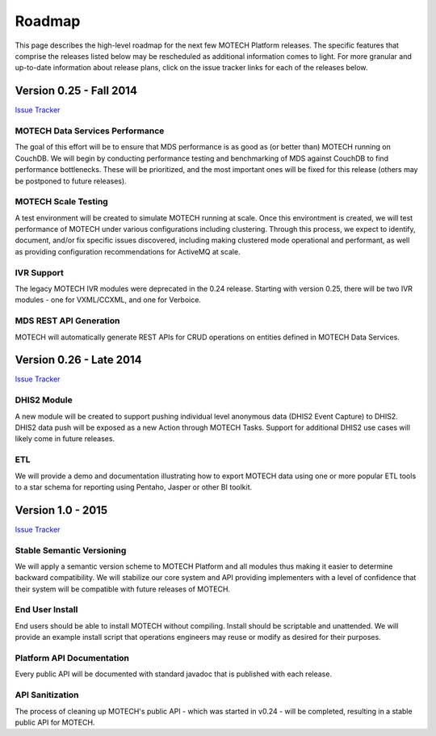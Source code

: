 =======
Roadmap
=======

This page describes the high-level roadmap for the next few MOTECH Platform releases. The specific features that comprise the releases listed below may be rescheduled as additional information comes to light. For more granular and up-to-date information about release plans, click on the issue tracker links for each of the releases below.

Version 0.25 - Fall 2014
========================

`Issue Tracker <https://applab.atlassian.net/browse/MOTECH/fixforversion/16840/?selectedTab=com.atlassian.jira.jira-projects-plugin:version-issues-panel>`_

MOTECH Data Services Performance
--------------------------------

The goal of this effort will be to ensure that MDS performance is as good as (or better than) MOTECH running on CouchDB. We will begin by conducting performance testing and benchmarking of MDS against CouchDB to find performance bottlenecks. These will be prioritized, and the most important ones will be fixed for this release (others may be postponed to future releases).

MOTECH Scale Testing
--------------------

A test environment will be created to simulate MOTECH running at scale. Once this environtment is created, we will test performance of MOTECH under various configurations including clustering. Through this process, we expect to identify, document, and/or fix specific issues discovered, including making clustered mode operational and performant, as well as providing configuration recommendations for ActiveMQ at scale.

IVR Support
-----------

The legacy MOTECH IVR modules were deprecated in the 0.24 release. Starting with version 0.25, there will be two IVR modules - one for VXML/CCXML, and one for Verboice.

MDS REST API Generation
-----------------------

MOTECH will automatically generate REST APIs for CRUD operations on entities defined in MOTECH Data Services.

Version 0.26 - Late 2014
========================

`Issue Tracker <https://applab.atlassian.net/browse/MOTECH/fixforversion/17440/?selectedTab=com.atlassian.jira.jira-projects-plugin:version-issues-panel>`_

DHIS2 Module
------------

A new module will be created to support pushing individual level anonymous data (DHIS2 Event Capture) to DHIS2. DHIS2 data push will be exposed as a new Action through MOTECH Tasks. Support for additional DHIS2 use cases will likely come in future releases.

ETL
---

We will provide a demo and documentation illustrating how to export MOTECH data using one or more popular ETL tools to a star schema for reporting using Pentaho, Jasper or other BI toolkit.

Version 1.0 - 2015
==================

`Issue Tracker <https://applab.atlassian.net/browse/MOTECH/fixforversion/15741/?selectedTab=com.atlassian.jira.jira-projects-plugin:version-issues-panel>`_

Stable Semantic Versioning
--------------------------

We will apply a semantic version scheme to MOTECH Platform and all modules thus making it easier to determine backward compatibility. We will stabilize our core system and API providing implementers with a level of confidence that their system will be compatible with future releases of MOTECH.

End User Install
-----------------

End users should be able to install MOTECH without compiling. Install should be scriptable and unattended. We will provide an example install script that operations engineers may reuse or modify as desired for their purposes.

Platform API Documentation
--------------------------

Every public API will be documented with standard javadoc that is published with each release.

API Sanitization
----------------

The process of cleaning up MOTECH's public API - which was started in v0.24 - will be completed, resulting in a stable public API for MOTECH.

